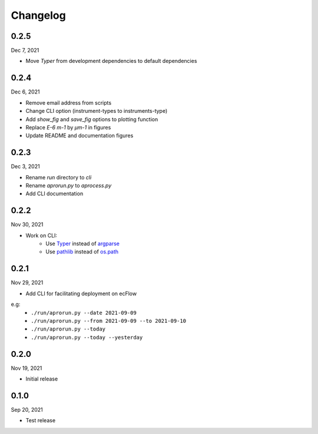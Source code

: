 Changelog
============

0.2.5
^^^^^^^
Dec 7, 2021

- Move *Typer* from development dependencies to default dependencies

0.2.4
^^^^^^^
Dec 6, 2021

- Remove email address from scripts
- Change CLI option (instrument-types to instruments-type)
- Add *show_fig* and *save_fig* options to plotting function
- Replace *E-6 m-1* by *µm-1* in figures
- Update README and documentation figures

0.2.3
^^^^^^^
Dec 3, 2021

- Rename *run* directory to *cli*
- Rename *aprorun.py* to *aprocess.py*
- Add CLI documentation

0.2.2
^^^^^^^
Nov 30, 2021

- Work on CLI: 
    - Use `Typer <https://typer.tiangolo.com/>`_ instead of `argparse <https://docs.python.org/3/library/argparse.html/>`_
    - Use `pathlib <https://docs.python.org/3/library/pathlib.html/>`_ instead of `os.path <https://docs.python.org/3/library/os.path.html/>`_


0.2.1
^^^^^^^
Nov 29, 2021

- Add CLI for facilitating deployment on ecFlow 

e.g:
    - ``./run/aprorun.py --date 2021-09-09``
    - ``./run/aprorun.py --from 2021-09-09 --to 2021-09-10``
    - ``./run/aprorun.py --today``
    - ``./run/aprorun.py --today --yesterday``

0.2.0
^^^^^^^
Nov 19, 2021

- Initial release


0.1.0
^^^^^^^
Sep 20, 2021

- Test release
